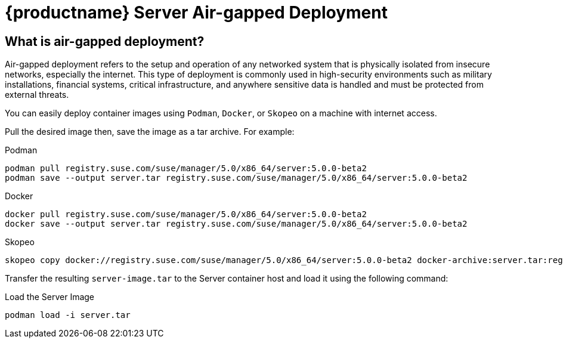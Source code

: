 = {productname} Server Air-gapped Deployment
ifeval::[{suma-content} == true]
:noindex:
endif::[]

== What is air-gapped deployment?

Air-gapped deployment refers to the setup and operation of any networked system that is physically isolated from insecure networks, especially the internet. This type of deployment is commonly used in high-security environments such as military installations, financial systems, critical infrastructure, and anywhere sensitive data is handled and must be protected from external threats.

You can easily deploy container images using [systemitem]``Podman``, [systemitem]``Docker``, or [systemitem]``Skopeo`` on a machine with internet access. 

Pull the desired image then, save the image as a tar archive. For example:

.Podman
----
podman pull registry.suse.com/suse/manager/5.0/x86_64/server:5.0.0-beta2
podman save --output server.tar registry.suse.com/suse/manager/5.0/x86_64/server:5.0.0-beta2
----

.Docker
----
docker pull registry.suse.com/suse/manager/5.0/x86_64/server:5.0.0-beta2
docker save --output server.tar registry.suse.com/suse/manager/5.0/x86_64/server:5.0.0-beta2
----


.Skopeo
----
skopeo copy docker://registry.suse.com/suse/manager/5.0/x86_64/server:5.0.0-beta2 docker-archive:server.tar:registry.suse.com/suse/manager/5.0/x86_64/server:5.0.0-beta2
----

Transfer the resulting [filename]``server-image.tar`` to the Server container host and load it using the following command:

.Load the Server Image
----
podman load -i server.tar
----

